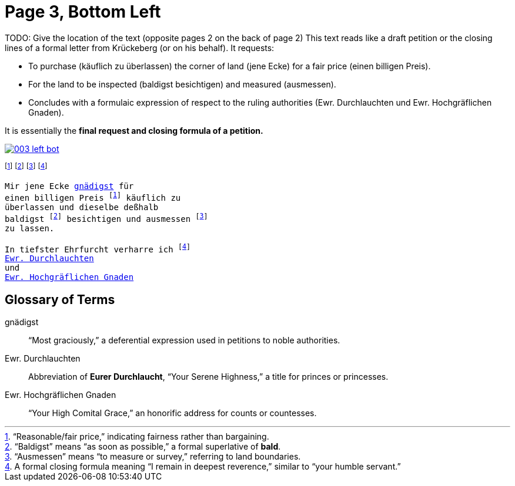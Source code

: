 = Page 3, Bottom Left

TODO: Give the location of the text (opposite pages 2 on the back of page 2)
This text reads like a draft petition or the closing lines of a formal letter from Krückeberg (or on his behalf). It requests:

* To purchase (käuflich zu überlassen) the corner of land (jene Ecke) for a fair price (einen billigen Preis).
* For the land to be inspected (baldigst besichtigen) and measured (ausmessen).
* Concludes with a formulaic expression of respect to the ruling authorities (Ewr. Durchlauchten und Ewr. Hochgräflichen Gnaden).

It is essentially the *final request and closing formula of a petition.*

image::003-left-bot.png[link=self]

footnote:preis[“Reasonable/fair price,” indicating fairness rather than bargaining.]
footnote:bald[“Baldigst” means “as soon as possible,” a formal superlative of *bald*.]
footnote:ausm[“Ausmessen” means “to measure or survey,” referring to land boundaries.]
footnote:ehrf[A formal closing formula meaning “I remain in deepest reverence,” similar to “your humble servant.”]

[verse]
____
Mir jene Ecke xref:#gnaedigst[gnädigst] für
einen billigen Preis footnote:preis[] käuflich zu
überlassen und dieselbe deßhalb
baldigst footnote:bald[] besichtigen und ausmessen footnote:ausm[] 
zu lassen.

In tiefster Ehrfurcht verharre ich footnote:ehrf[] 
xref:#durchlaucht[Ewr. Durchlauchten]
und
xref:#hochgraeflich[Ewr. Hochgräflichen Gnaden]
____

== Glossary of Terms

[[gnaedigst]]
gnädigst:: “Most graciously,” a deferential expression used in petitions to noble authorities.

[[durchlaucht]]
Ewr. Durchlauchten:: Abbreviation of *Eurer Durchlaucht*, “Your Serene Highness,” a title for princes or princesses.

[[hochgraeflich]]
Ewr. Hochgräflichen Gnaden:: “Your High Comital Grace,” an honorific address for counts or countesses.
